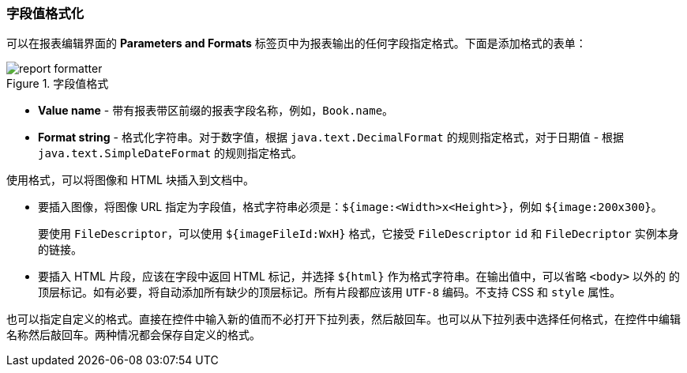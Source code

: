 :sourcesdir: ../../../source

[[formatters]]
=== 字段值格式化

可以在报表编辑界面的 *Parameters and Formats* 标签页中为报表输出的任何字段指定格式。下面是添加格式的表单：

.字段值格式
image::report_formatter.png[align="center"]

* *Value name* - 带有报表带区前缀的报表字段名称，例如，`Book.name`。
* *Format string* - 格式化字符串。对于数字值，根据 `java.text.DecimalFormat` 的规则指定格式，对于日期值 - 根据 `java.text.SimpleDateFormat` 的规则指定格式。

使用格式，可以将图像和 HTML 块插入到文档中。

* 要插入图像，将图像 URL 指定为字段值，格式字符串必须是：`${image:<Width>x<Height>}`，例如 `${image:200x300}`。
+
要使用 `FileDescriptor`，可以使用 `${imageFileId:WxH}` 格式，它接受 `FileDescriptor` `id` 和 `FileDecriptor` 实例本身的链接。

* 要插入 HTML 片段，应该在字段中返回 HTML 标记，并选择 `${html}` 作为格式字符串。在输出值中，可以省略 `<body>` 以外的 的顶层标记。如有必要，将自动添加所有缺少的顶层标记。所有片段都应该用 `UTF-8` 编码。不支持 CSS 和 `style` 属性。

也可以指定自定义的格式。直接在控件中输入新的值而不必打开下拉列表，然后敲回车。也可以从下拉列表中选择任何格式，在控件中编辑名称然后敲回车。两种情况都会保存自定义的格式。
